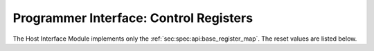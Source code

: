 Programmer Interface: Control Registers
---------------------------------------

The Host Interface Module implements only the :ref:`sec:spec:api:base_register_map`.
The reset values are listed below.

.. tabularcolumns:: |p{\dimexpr 0.20\linewidth-2\tabcolsep}|p{\dimexpr 0.20\linewidth-2\tabcolsep}|p{\dimexpr 0.40\linewidth-2\tabcolsep}|p{\dimexpr 0.20\linewidth-2\tabcolsep}|
.. flat-table:: HIM base register reset values
  :widths: 2 2 4 2
  :header-rows: 1

  * - address
    - name
    - description
    - reset value

  * - 0x0000
    - ``MOD_VENDOR``
    - module vendor
    - 0x0001

  * - 0x0001
    - ``MOD_TYPE``
    - module type
    - 0x0001

  * - 0x0002
    - ``MOD_VERSION``
    - module version
    - 0x0001

  * - 0x0003
    - ``MOD_CS``
    - module control and status
    - 0x0000

  * - 0x0004
    - ``MOD_EVENT_DEST``
    - destination of debug events
    - 0x0000
